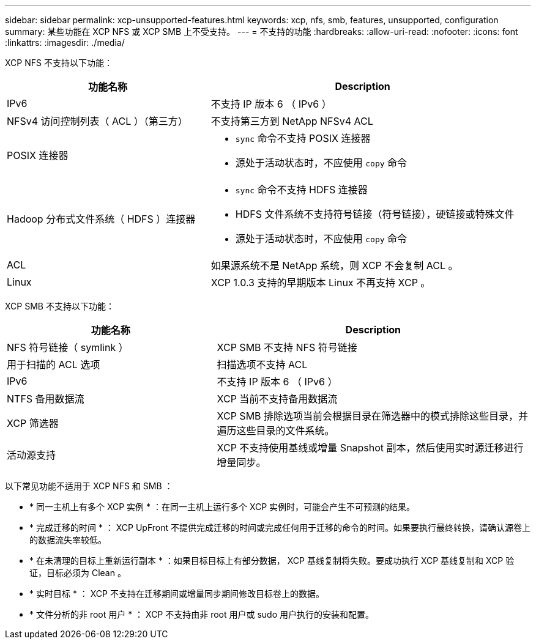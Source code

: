 ---
sidebar: sidebar 
permalink: xcp-unsupported-features.html 
keywords: xcp, nfs, smb, features, unsupported, configuration 
summary: 某些功能在 XCP NFS 或 XCP SMB 上不受支持。 
---
= 不支持的功能
:hardbreaks:
:allow-uri-read: 
:nofooter: 
:icons: font
:linkattrs: 
:imagesdir: ./media/


[role="lead"]
XCP NFS 不支持以下功能：

[cols="40,60"]
|===
| 功能名称 | Description 


| IPv6 | 不支持 IP 版本 6 （ IPv6 ） 


| NFSv4 访问控制列表（ ACL ）（第三方） | 不支持第三方到 NetApp NFSv4 ACL 


| POSIX 连接器  a| 
* `sync` 命令不支持 POSIX 连接器
* 源处于活动状态时，不应使用 `copy` 命令




| Hadoop 分布式文件系统（ HDFS ）连接器  a| 
* `sync` 命令不支持 HDFS 连接器
* HDFS 文件系统不支持符号链接（符号链接），硬链接或特殊文件
* 源处于活动状态时，不应使用 `copy` 命令




| ACL | 如果源系统不是 NetApp 系统，则 XCP 不会复制 ACL 。 


| Linux | XCP 1.0.3 支持的早期版本 Linux 不再支持 XCP 。 
|===
XCP SMB 不支持以下功能：

[cols="40,60"]
|===
| 功能名称 | Description 


| NFS 符号链接（ symlink ） | XCP SMB 不支持 NFS 符号链接 


| 用于扫描的 ACL 选项 | 扫描选项不支持 ACL 


| IPv6 | 不支持 IP 版本 6 （ IPv6 ） 


| NTFS 备用数据流 | XCP 当前不支持备用数据流 


| XCP 筛选器 | XCP SMB 排除选项当前会根据目录在筛选器中的模式排除这些目录，并遍历这些目录的文件系统。 


| 活动源支持 | XCP 不支持使用基线或增量 Snapshot 副本，然后使用实时源迁移进行增量同步。 
|===
以下常见功能不适用于 XCP NFS 和 SMB ：

* * 同一主机上有多个 XCP 实例 * ：在同一主机上运行多个 XCP 实例时，可能会产生不可预测的结果。
* * 完成迁移的时间 * ： XCP UpFront 不提供完成迁移的时间或完成任何用于迁移的命令的时间。如果要执行最终转换，请确认源卷上的数据流失率较低。
* * 在未清理的目标上重新运行副本 * ：如果目标目标上有部分数据， XCP 基线复制将失败。要成功执行 XCP 基线复制和 XCP 验证，目标必须为 Clean 。
* * 实时目标 * ： XCP 不支持在迁移期间或增量同步期间修改目标卷上的数据。
* * 文件分析的非 root 用户 * ： XCP 不支持由非 root 用户或 sudo 用户执行的安装和配置。

